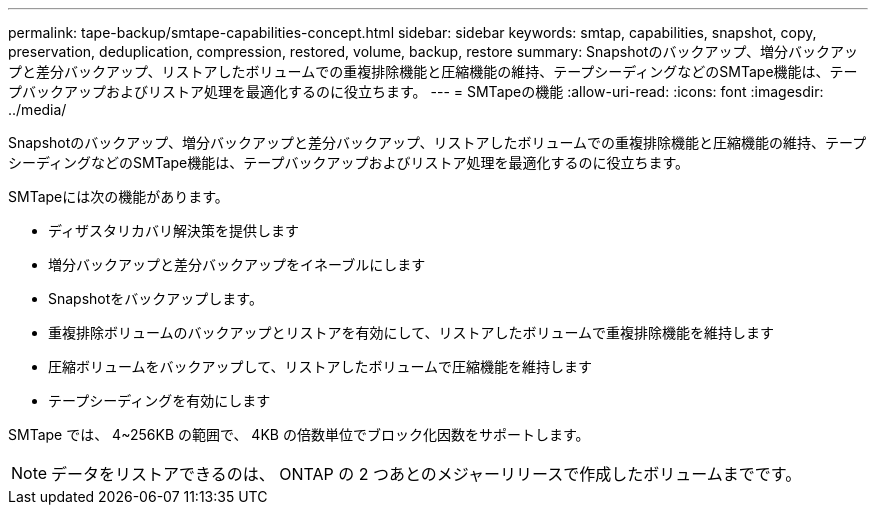 ---
permalink: tape-backup/smtape-capabilities-concept.html 
sidebar: sidebar 
keywords: smtap, capabilities, snapshot, copy, preservation, deduplication, compression, restored, volume, backup, restore 
summary: Snapshotのバックアップ、増分バックアップと差分バックアップ、リストアしたボリュームでの重複排除機能と圧縮機能の維持、テープシーディングなどのSMTape機能は、テープバックアップおよびリストア処理を最適化するのに役立ちます。 
---
= SMTapeの機能
:allow-uri-read: 
:icons: font
:imagesdir: ../media/


[role="lead"]
Snapshotのバックアップ、増分バックアップと差分バックアップ、リストアしたボリュームでの重複排除機能と圧縮機能の維持、テープシーディングなどのSMTape機能は、テープバックアップおよびリストア処理を最適化するのに役立ちます。

SMTapeには次の機能があります。

* ディザスタリカバリ解決策を提供します
* 増分バックアップと差分バックアップをイネーブルにします
* Snapshotをバックアップします。
* 重複排除ボリュームのバックアップとリストアを有効にして、リストアしたボリュームで重複排除機能を維持します
* 圧縮ボリュームをバックアップして、リストアしたボリュームで圧縮機能を維持します
* テープシーディングを有効にします


SMTape では、 4~256KB の範囲で、 4KB の倍数単位でブロック化因数をサポートします。

[NOTE]
====
データをリストアできるのは、 ONTAP の 2 つあとのメジャーリリースで作成したボリュームまでです。

====